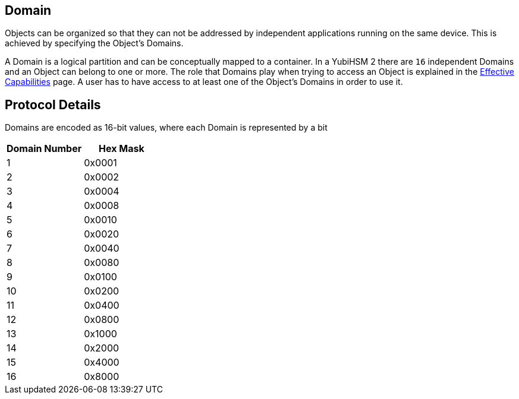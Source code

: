 == Domain

Objects can be organized so that they can not be addressed by independent applications running on the same device. This is achieved by specifying the Object's Domains.

A Domain is a logical partition and can be conceptually mapped to a container. In a YubiHSM 2 there are `16` independent Domains and an Object can belong to one or more. The role that Domains play when trying to access an Object is explained in the link:Effective_Capabilities.adoc[Effective Capabilities] page. A user has to have access to at least one of the Object's Domains in order to use it.

== Protocol Details

Domains are encoded as 16-bit values, where each Domain is represented by a bit

[options="header"]
|=======================
|Domain Number| Hex Mask
|1 | 0x0001
|2 | 0x0002
|3 | 0x0004
|4 | 0x0008
|5 | 0x0010
|6 | 0x0020
|7 | 0x0040
|8 | 0x0080
|9 | 0x0100
|10 | 0x0200
|11 | 0x0400
|12 | 0x0800
|13 | 0x1000
|14 | 0x2000
|15 | 0x4000
|16 | 0x8000
|=======================
